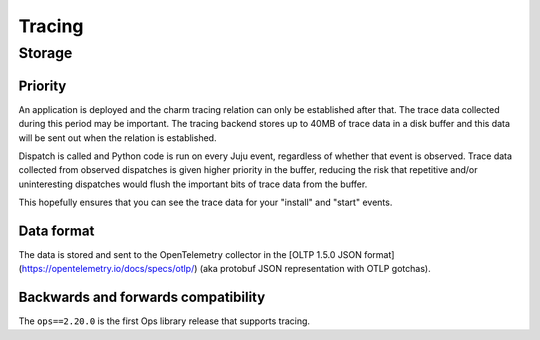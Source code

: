 Tracing
=======

Storage
-------

Priority
^^^^^^^^

An application is deployed and the charm tracing relation can only be established after that.
The trace data collected during this period may be important. The tracing backend stores up
to 40MB of trace data in a disk buffer and this data will be sent out when the relation is
established.

Dispatch is called and Python code is run on every Juju event, regardless of whether that event
is observed. Trace data collected from observed dispatches is given higher priority in the
buffer, reducing the risk that repetitive and/or uninteresting dispatches would flush the
important bits of trace data from the buffer.

This hopefully ensures that you can see the trace data for your "install" and "start" events.

Data format
^^^^^^^^^^^

The data is stored and sent to the OpenTelemetry collector in the [OLTP 1.5.0 JSON format]
(https://opentelemetry.io/docs/specs/otlp/) (aka protobuf JSON representation with OTLP gotchas).

Backwards and forwards compatibility
^^^^^^^^^^^^^^^^^^^^^^^^^^^^^^^^^^^^

The ``ops==2.20.0`` is the first Ops library release that supports tracing.
